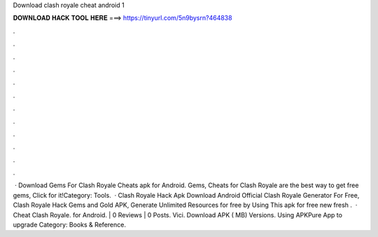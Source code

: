 Download clash royale cheat android 1

𝐃𝐎𝐖𝐍𝐋𝐎𝐀𝐃 𝐇𝐀𝐂𝐊 𝐓𝐎𝐎𝐋 𝐇𝐄𝐑𝐄 ===> https://tinyurl.com/5n9bysrn?464838

.

.

.

.

.

.

.

.

.

.

.

.

 · Download Gems For Clash Royale Cheats apk for Android. Gems, Cheats for Clash Royale are the best way to get free gems, Click for it!Category: Tools.  · Clash Royale Hack Apk Download Android  Official Clash Royale Generator For Free, Clash Royale Hack Gems and Gold APK, Generate Unlimited Resources for free by Using This apk for free new fresh .  · Cheat Clash Royale. for Android. | 0 Reviews | 0 Posts. Vici. Download APK ( MB) Versions. Using APKPure App to upgrade Category: Books & Reference.